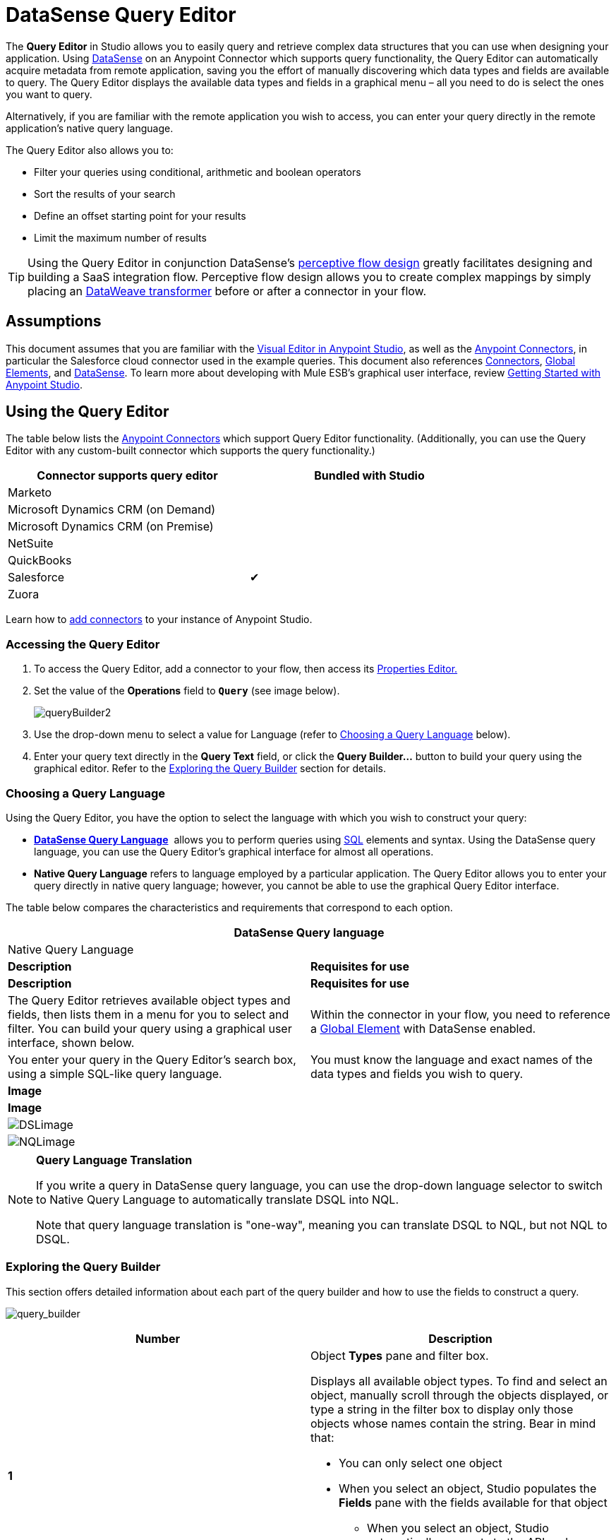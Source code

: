 = DataSense Query Editor
:keywords: anypoint studio, esb, datasense, metadata, meta data, query metadata, dsql, data sense query language



The *Query Editor* in Studio allows you to easily query and retrieve complex data structures that you can use when designing your application. Using link:/mule-user-guide/v/3.7/datasense[DataSense] on an Anypoint Connector which supports query functionality, the Query Editor can automatically acquire metadata from remote application, saving you the effort of manually discovering which data types and fields are available to query. The Query Editor displays the available data types and fields in a graphical menu – all you need to do is select the ones you want to query.

Alternatively, if you are familiar with the remote application you wish to access, you can enter your query directly in the remote application's native query language.

The Query Editor also allows you to:

* Filter your queries using conditional, arithmetic and boolean operators

* Sort the results of your search

* Define an offset starting point for your results

* Limit the maximum number of results

[TIP]
====
Using the Query Editor in conjunction DataSense's link:/mule-user-guide/v/3.7/using-perceptive-flow-design[perceptive flow design] greatly facilitates designing and building a SaaS integration flow. Perceptive flow design allows you to create complex mappings by simply placing an link:/mule-user-guide/v/3.7/dataweave[DataWeave transformer] before or after a connector in your flow.
====

== Assumptions

This document assumes that you are familiar with the link:/mule-fundamentals/v/3.7/anypoint-studio-essentials[Visual Editor in Anypoint Studio], as well as the link:http://www.mulesoft.org/documentation/display/current/Anypoint+Connectors[Anypoint Connectors], in particular the Salesforce cloud connector used in the example queries. This document also references link:/mule-user-guide/v/3.7/anypoint-connectors[Connectors], link:/mule-fundamentals/v/3.7/global-elements[Global Elements], and link:/mule-user-guide/v/3.7/datasense[DataSense]. To learn more about developing with Mule ESB's graphical user interface, review link:/mule-fundamentals/v/3.7/anypoint-studio-essentials[Getting Started with Anypoint Studio].

== Using the Query Editor

The table below lists the link:/mule-user-guide/v/3.7/anypoint-connectors[Anypoint Connectors] which support Query Editor functionality. (Additionally, you can use the Query Editor with any custom-built connector which supports the query functionality.)

[width="80%",cols=",",options="header"]
|===
|Connector supports query editor |Bundled with Studio
|Marketo | 
|Microsoft Dynamics CRM (on Demand) | 
|Microsoft Dynamics CRM (on Premise) | 
|NetSuite | 
|QuickBooks | 
|Salesforce |✔
|Zuora | 
|===

Learn how to link:/mule-user-guide/v/3.7/installing-extensions[add connectors] to your instance of Anypoint Studio.

=== Accessing the Query Editor

. To access the Query Editor, add a connector to your flow, then access its link:/mule-user-guide/v/3.7/the-properties-editor[Properties Editor.]

. Set the value of the *Operations* field to **`Query`** (see image below).
+
image:queryBuilder2.png[queryBuilder2]

. Use the drop-down menu to select a value for Language (refer to <<Choosing a Query Language>> below).

. Enter your query text directly in the *Query Text* field, or click the **Query Builder...** button to build your query using the graphical editor. Refer to the <<Exploring the Query Builder>> section for details. 

=== Choosing a Query Language

Using the Query Editor, you have the option to select the language with which you wish to construct your query:

* *link:/mule-user-guide/v/3.7/datasense-query-language[DataSense Query Language]*  allows you to perform queries using link:http://en.wikipedia.org/en/wiki/SQL[SQL] elements and syntax. Using the DataSense query language, you can use the Query Editor's graphical interface for almost all operations. 
* *Native Query Language* refers to language employed by a particular application. The Query Editor allows you to enter your query directly in native query language; however, you cannot be able to use the graphical Query Editor interface.

The table below compares the characteristics and requirements that correspond to each option.

[width="100%",cols=",",options="header"]
|===
2+|DataSense Query language 2+|Native Query Language
|*Description* |*Requisites for use* |*Description* |*Requisites for use*
|The Query Editor retrieves available object types and fields, then lists them in a menu for you to select and filter. You can build your query using a graphical user interface, shown below. |Within the connector in your flow, you need to reference a link:/mule-fundamentals/v/3.7/global-elements[Global Element] with DataSense enabled. |You enter your query in the Query Editor's search box, using a simple SQL-like query language. |You must know the language and exact names of the data types and fields you wish to query.
2+|*Image* 2+|*Image*
2+|image:DSLimage.png[DSLimage] 2+|image:NQLimage.png[NQLimage]
|===

[NOTE]
====
*Query Language Translation*

If you write a query in DataSense query language, you can use the drop-down language selector to switch to Native Query Language to automatically translate DSQL into NQL.

Note that query language translation is "one-way", meaning you can translate DSQL to NQL, but not NQL to DSQL.
====

=== Exploring the Query Builder

This section offers detailed information about each part of the query builder and how to use the fields to construct a query.

image:query_builder.png[query_builder]

[width="100%",cols=",",options="header"]
|===
|Number |Description
|*1* a|
Object *Types* pane and filter box.

Displays all available object types. To find and select an object, manually scroll through the objects displayed, or type a string in the filter box to display only those objects whose names contain the string. Bear in mind that:

* You can only select one object
* When you select an object, Studio populates the *Fields* pane with the fields available for that object
** When you select an object, Studio automatically connects to the API and retrieves the available fields for that object, then stores the information in the cache; this operation can take several seconds.

|*2* |
*Fields* pane.

Displays all fields available for the selected object type (or blank if no object type is selected). To find and select a field, manually scroll through the fields displayed, or type a string in the filter box to display only those fields whose names contain the string. You can select multiple fields, or you can select _all_ fields using the checkbox at left of Fields filter field.

Where applicable, the Query Builder supports nested fields, so that you can select subfields to include in your query.

|*3* a|
*Filter* section.

* By default, the Query Builder uses the *Basic* setting, which displays the graphical fields for creating filters, automatically concatenating conditions with an AND operator. 

* Select the *Advance* setting to write your query manually using DataSense query language. With this setting, Query Builder supports auto-completion for *operators* and *fields,* and supports the option to concatenate conditions with an OR operator.

. After selecting Advance, click to select a *Type* in the upper left pane. 

. Set your cursor in the filter field. 

. Hit *CTRL + space* to prompt the auto-complete mechanism to display available input options.

|*4* a|Field selector for filter.

Click the drop-down menu to select any of the fields available for the selected object. The filter applies only to that field.
|*5* a|Operator selector for filter.

Click to select any of the following operators:

[width="80%",cols=","]
!========================================
!< !less than
!< = !less than or equal to
!= !equal to
!> !greater than
!> = !greater than or equal to
!< > !not equal to
!like !like
!=======================================

|*6* |Operator value input box. +
Enter the value that the filter uses to evaluate the field.
|*7* |Filter remove button. +
Click to remove the filter.
|*8* |*Add Filter* button. +
Click to add a new filter.
|*9* |Field selector for the *Order By* option. +
Click the drop-down menu to select any of the fields available for the selected object. Studio orders the results of the query according to the field you select.
|*10* |Field selector for the *Direction* in which you want to order results: Ascending or Descending.
|*11* |*Limit* input field. +
Enter the number that sets the maximum number of results that the query will return, or leave blank for no limit.
|*12* |*Offset* input field. +
Enter the number that defines the offset (i.e. how many results to ignore before returning results). The default is 0.
|===

== Example

This section demonstrates how to use the Query Editor in the context of a use case example. In this case, the example application makes use of a a Salesforce connector to integrate with Salesforce.  To use the Query Builder in such an application, one must complete the following macro steps, outlined in more detail below.

. Create a Salesforce link:/mule-fundamentals/v/3.7/global-elements[Global Element].

. Add a Salesforce connector to the flow; configure it to reference the global Salesforce element.

. Access the Query Editor.

. Build a query.

=== Creating a Salesforce Global Element

. In the Global Elements tab, create and configure a Salesforce global element (see image below).  

. Include valid *Username*, *Password*, and *Security Token*. If you intend to use the DataSense query language to build your query, be sure to** *to check *Enable DataSense**; if you intend to use Salesforce's native query language (SOQL), do not check Enable DataSense.
+
image:enable_DS.png[enable_DS]

. Click *OK* to save your global element.
+
[NOTE]
====
When you enable *DataSense* in the Salesforce global element, Studio automatically attempts to retrieve Salesforce metadata using the user credentials you supplied. If the user credentials are invalid, the retrieve operation will fail and you will not be able to create your global element.
====

=== Adding a Salesforce Connector 

. Add a *Salesforce Connector* to your Mule flow.

. Configure the connector to reference the global Salesforce connector you just created, and set the *Operation* to `Query `(see image below).
+
image:example_reference.png[example_reference]

=== Accessing the Query Editor and Building a Query

. In the *Properties Editor* of the Salesforce connector, use the drop-down to select the *Language* you wish to use. In the context of this example, keep the default value, *DataSense Query Language*. (The <<Using the Native Query Language>> describes an example of a query built using Salesforce's native query language.)

. If you wish, write your query directly in to the *Query Text* input box. For the purpose of this example, click the *Query Builder* button to build your query with the graphical interface.

. Select an *object type* from the list of those available in the *Types* pane. 

. When you select an object, the *Fields* pane displays the object's available fields. Select any number of fields to query. 

. Click *Add Filter* to create a query filter. You can create multiple filters to operate on available fields, and configure sorting, offset and limits for query results. Refer to <<Exploring the Query Builder>> section above for more detail.

. After you have defined your query, click *OK*. The Query Editor saves, then displays your query in the Query Text field in the Properties Editor.  +
image:query_language.png[query_language]

. At this point, your query is fully defined. If you wish to modify it, just click the  *Query Builder*  button to change whatever you need. To modify your query, you can also edit it directly in the *Query Text* field. The Query Editor incorporates any additional fields, filters or clauses you enter; clicking  *Query Builder* again displays the Query Builder window with your changes added.

[NOTE]
====
Due to the complexity of graphical representation, the graphical Query Builder cannot display the `OR` conditional operator using the *Basic* setting, although the DataSense query language supports it. To use the graphical Query Builder to construct a query that contains one or more `OR` operators, proceed as follows:

. Build your query with the graphical Query Builder, using it to select from the available objects and fields.

. Click *Advanced* in the *Filter* section to display the *query text* field.

. Write your query in the query text field to include the `OR` operator. Your query will work, even though you can't see your query in the editor's Basic setting.
+
image:basic_advanced.png[basic_advanced]
====

=== Using the Native Query Language

To use the remote application's native query language (in this case, the link:http://www.salesforce.com/us/developer/docs/soql_sosl/salesforce_soql_sosl.pdf[Salesforce Object Query Language] ), select *Native Query Language* in the *Language* drop-down menu, then enter your query in the *Query Text* input field. The statement below selects the fields `AccountID`, `Email`, `FirstName`, and `LastName` from all objects of type `Contact` whose field `Employee_Still_With_Company_c` is marked `TRUE`.

[source, code, linenums]
----
SELECT AccountId,Email,FirstName,LastName FROM Contact WHERE Employee_Still_With_Company__c = TRUE
----

==== See Also

* Learn more about the Query Editor's link:/mule-user-guide/v/3.7/datasense-query-language[DataSense Query Language]. 

* Learn more about link:/mule-user-guide/v/3.7/datasense[DataSense].
